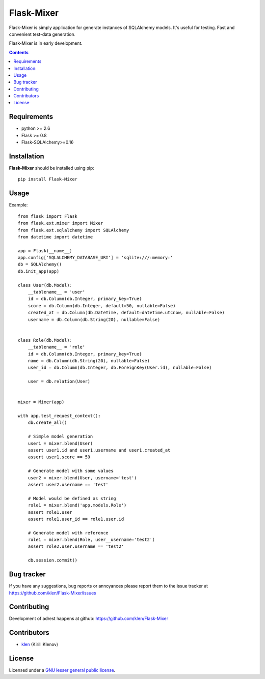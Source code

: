 Flask-Mixer
###########

Flask-Mixer is simply application for generate instances of SQLAlchemy models. It's useful for testing.
Fast and convenient test-data generation.

Flask-Mixer is in early development.

.. image:: https://secure.travis-ci.org/klen/Flask-Mixer.png?branch=develop
    :target: http://travis-ci.org/klen/Flask-Mixer
    :alt: Build Status

.. contents::

Requirements
=============

- python >= 2.6
- Flask >= 0.8
- Flask-SQLAlchemy>=0.16


Installation
=============

**Flask-Mixer** should be installed using pip: ::

    pip install Flask-Mixer


Usage
=====

Example: ::

        from flask import Flask
        from flask.ext.mixer import Mixer
        from flask.ext.sqlalchemy import SQLAlchemy
        from datetime import datetime

        app = Flask(__name__)
        app.config['SQLALCHEMY_DATABASE_URI'] = 'sqlite:///:memory:'
        db = SQLAlchemy()
        db.init_app(app)

        class User(db.Model):
            __tablename__ = 'user'
            id = db.Column(db.Integer, primary_key=True)
            score = db.Column(db.Integer, default=50, nullable=False)
            created_at = db.Column(db.DateTime, default=datetime.utcnow, nullable=False)
            username = db.Column(db.String(20), nullable=False)


        class Role(db.Model):
            __tablename__ = 'role'
            id = db.Column(db.Integer, primary_key=True)
            name = db.Column(db.String(20), nullable=False)
            user_id = db.Column(db.Integer, db.ForeignKey(User.id), nullable=False)

            user = db.relation(User)


        mixer = Mixer(app)

        with app.test_request_context():
            db.create_all()

            # Simple model generation
            user1 = mixer.blend(User)
            assert user1.id and user1.username and user1.created_at
            assert user1.score == 50

            # Generate model with some values
            user2 = mixer.blend(User, username='test')
            assert user2.username == 'test'

            # Model would be defined as string
            role1 = mixer.blend('app.models.Role')
            assert role1.user
            assert role1.user_id == role1.user.id

            # Generate model with reference
            role1 = mixer.blend(Role, user__username='test2')
            assert role2.user.username == 'test2'

            db.session.commit()


Bug tracker
===========

If you have any suggestions, bug reports or
annoyances please report them to the issue tracker
at https://github.com/klen/Flask-Mixer/issues


Contributing
============

Development of adrest happens at github: https://github.com/klen/Flask-Mixer


Contributors
=============

* klen_ (Kirill Klenov)


License
=======

Licensed under a `GNU lesser general public license`_.


.. _GNU lesser general public license: http://www.gnu.org/copyleft/lesser.html
.. _klen: http://klen.github.com/

